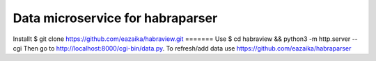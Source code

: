 =======
Data microservice for habraparser
=======
Install\t
$ git clone https://github.com/eazaika/habraview.git
=======
Use
$ cd habraview && python3 -m http.server --cgi
Then go to http://localhost:8000/cgi-bin/data.py. To refresh/add data use https://github.com/eazaika/habraparser 
